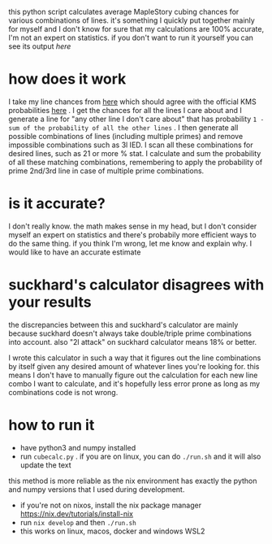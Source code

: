 this python script calculates average MapleStory cubing chances for various combinations of lines. it's something I quickly put together mainly for myself and I don't know for sure that my calculations are 100% accurate, I'm not an expert on statistics. if you don't want to run it yourself you can see its output [[cubechances.txt][here]]

* how does it work
I take my line chances from [[https://strategywiki.org/wiki/MapleStory/Potential_System][here]] which should agree with the official KMS probabilities [[https://maplestory.nexon.com/Guide/OtherProbability/cube/red][here]] . I get the chances for all the lines I care about and I generate a line for "any other line I don't care about" that has probability ~1 - sum of the probability of all the other lines~ . I then generate all possible combinations of lines (including multiple primes) and remove impossible combinations such as 3l IED. I scan all these combinations for desired lines, such as 21 or more % stat. I calculate and sum the probability of all these matching combinations, remembering to apply the probability of prime 2nd/3rd line in case of multiple prime combinations.

* is it accurate?
I don't really know. the math makes sense in my head, but I don't consider myself an expert on statistics and there's probabily more efficient ways to do the same thing. if you think I'm wrong, let me know and explain why. I would like to have an accurate estimate

* suckhard's calculator disagrees with your results
the discrepancies between this and suckhard's calculator are mainly because suckhard doesn't always
take double/triple prime combinations into account.
also "2l attack" on suckhard calculator means 18% or better.

I wrote this calculator in such a way that it figures out the line combinations by itself given
any desired amount of whatever lines you're looking for. this means I don't have to manually
figure out the calculation for each new line combo I want to calculate, and it's hopefully less
error prone as long as my combinations code is not wrong.

* how to run it
# method 1: manually install dependencies and run it
- have python3 and numpy installed
- run ~cubecalc.py~ . if you are on linux, you can do ~./run.sh~ and it will also update the text

# method 2: nix dev shell (this is what I use)
this method is more reliable as the nix environment has exactly the python and numpy versions
that I used during development.

- if you're not on nixos, install the nix package manager https://nix.dev/tutorials/install-nix
- run ~nix develop~ and then ~./run.sh~
- this works on linux, macos, docker and windows WSL2
